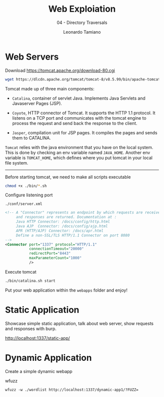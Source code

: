 #+TITLE: Web Exploiation
#+SUBTITLE: 04 - Directory Traversals
#+AUTHOR: Leonardo Tamiano

* Web Servers
  Download
  https://tomcat.apache.org/download-80.cgi

  #+begin_src sh
wget https://dlcdn.apache.org/tomcat/tomcat-8/v8.5.99/bin/apache-tomcat-8.5.99.tar.gz
  #+end_src

  Tomcat made up of three main components:

  - ~Catalina~, container of servlet Java. Implements Java Servlets and
    Javaserver Pages (JSP).

  - ~Coyote~, HTTP connector of Tomcat. It supports the HTTP 1.1
    protocol. It listens on a TCP port and communicates with the
    tomcat engine to process the request and send back the response to
    the client.

  - ~Jasper~, compilation unit for JSP pages. It compiles the pages and
    sends them to CATALINA.
  
  ~Tomcat~ relies with the java environment that you have on the local
  system. This is done by checking an env variable named
  ~JAVA_HOME~. Another env variable is ~TOMCAT_HOME~, which defines where
  you put tomcat in your local file system.

  --------------------
  
  Before starting tomcat, we need to make all scripts executable

  #+begin_src sh
chmod +x ./bin/*.sh
  #+end_src

  Configure listening port

  ~./conf/server.xml~

  #+begin_src xml
<!-- A "Connector" represents an endpoint by which requests are received
     and responses are returned. Documentation at :
     Java HTTP Connector: /docs/config/http.html
     Java AJP  Connector: /docs/config/ajp.html
     APR (HTTP/AJP) Connector: /docs/apr.html
     Define a non-SSL/TLS HTTP/1.1 Connector on port 8080
-->
<Connector port="1337" protocol="HTTP/1.1"
           connectionTimeout="20000"
           redirectPort="8443"
           maxParameterCount="1000"
           />
  #+end_src
  
  Execute tomcat

  #+begin_src sh
./bin/catalina.sh start
  #+end_src

  Put your web application within the ~webapps~ folder and enjoy!

* Static Application
  Showcase simple static application, talk about web server, show requests and responses with burp.

  http://localhost:1337/static-app/
  
* Dynamic Application
  Create a simple dynamic webapp

  wfuzz

  #+begin_example
wfuzz -w ./wordlist http://localhost:1337/dynamic-app1/?FUZZ=
  #+end_example
